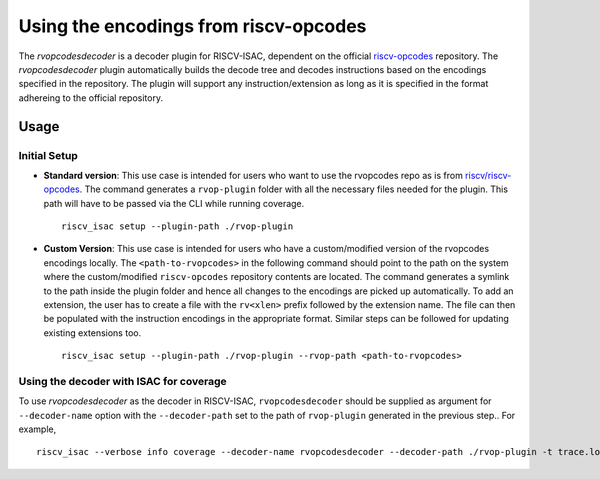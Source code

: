 .. _rvopcodes:

Using the encodings from riscv-opcodes
======================================

The `rvopcodesdecoder` is a decoder plugin for RISCV-ISAC, dependent on the official `riscv-opcodes <https://github.com/riscv/riscv-opcodes>`_ repository. The `rvopcodesdecoder` plugin automatically builds the decode tree and decodes instructions based on the encodings specified in the repository. The plugin will support any instruction/extension as long as it is specified in the format adhereing to the official repository.

Usage
~~~~~

Initial Setup
*************
- **Standard version**: This use case is intended for users who want to use the rvopcodes repo as
  is from `riscv/riscv-opcodes <https://github.com/riscv/riscv-opcodes>`_. The command generates a
  ``rvop-plugin`` folder with all the necessary files needed for the plugin. This path will have to
  be passed via the CLI while running coverage. ::

    riscv_isac setup --plugin-path ./rvop-plugin

- **Custom Version**: This use case is intended for users who have a custom/modified version of the 
  rvopcodes encodings locally. The ``<path-to-rvopcodes>`` in the following command should point to
  the path on the system where the custom/modified ``riscv-opcodes`` repository contents are located. 
  The command generates a symlink to the path inside the plugin folder and hence all changes to 
  the encodings are picked up automatically. To add an extension, the user has to create a file
  with the ``rv<xlen>`` prefix followed by the extension name. The file can then be populated with
  the instruction encodings in the appropriate format. Similar steps can be followed for updating
  existing extensions too. ::

    riscv_isac setup --plugin-path ./rvop-plugin --rvop-path <path-to-rvopcodes>

Using the decoder with ISAC for coverage
****************************************

To use `rvopcodesdecoder` as the decoder in RISCV-ISAC, ``rvopcodesdecoder`` should be supplied as argument for ``--decoder-name`` option with the ``--decoder-path`` set to the path of ``rvop-plugin`` generated in the previous step.. For example, ::

  riscv_isac --verbose info coverage --decoder-name rvopcodesdecoder --decoder-path ./rvop-plugin -t trace.log --parser-name spike  -o coverage.rpt -e add-01.out -c rv64i.cgf -x 64

